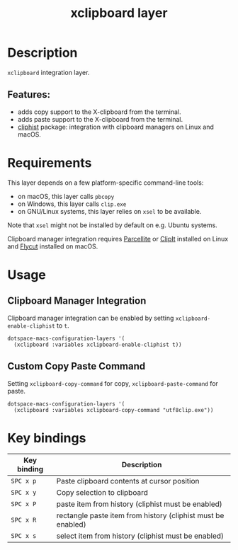 #+TITLE: xclipboard layer

#+TAGS: layer|tool

* Table of Contents                     :TOC_5_gh:noexport:
- [[#description][Description]]
  - [[#features][Features:]]
- [[#requirements][Requirements]]
- [[#usage][Usage]]
  - [[#clipboard-manager-integration][Clipboard Manager Integration]]
  - [[#custom-copy-paste-command][Custom Copy Paste Command]]
- [[#key-bindings][Key bindings]]

* Description
=xclipboard= integration layer.

** Features:
- adds copy support to the X-clipboard from the terminal.
- adds paste support to the X-clipboard from the terminal.
- [[https://github.com/redguardtoo/cliphist][cliphist]] package: integration with clipboard managers on Linux and macOS.

* Requirements
This layer depends on a few platform-specific command-line tools:
- on macOS, this layer calls =pbcopy=
- on Windows, this layer calls =clip.exe=
- on GNU/Linux systems, this layer relies on =xsel= to be available.

Note that =xsel= might not be installed by default on e.g. Ubuntu systems.

Clipboard manager integration requires [[http://parcellite.sourceforge.net/][Parcellite]] or [[https://github.com/CristianHenzel/ClipIt][ClipIt]] installed on Linux
and [[https://github.com/TermiT/Flycut][Flycut]] installed on macOS.

* Usage
** Clipboard Manager Integration
Clipboard manager integration can be enabled by setting =xclipboard-enable-cliphist= to =t=.

#+BEGIN_SRC e-macs-lisp
  dotspace-macs-configuration-layers '(
    (xclipboard :variables xclipboard-enable-cliphist t))
#+END_SRC

** Custom Copy Paste Command
Setting =xclipboard-copy-command= for copy, =xclipboard-paste-command= for paste.

#+BEGIN_SRC e-macs-lisp
  dotspace-macs-configuration-layers '(
    (xclipboard :variables xclipboard-copy-command "utf8clip.exe"))
#+END_SRC

* Key bindings

| Key binding | Description                                                  |
|-------------+--------------------------------------------------------------|
| ~SPC x p~   | Paste clipboard contents at cursor position                  |
| ~SPC x y~   | Copy selection to clipboard                                  |
| ~SPC x P~   | paste item from history (cliphist must be enabled)           |
| ~SPC x R~   | rectangle paste item from history (cliphist must be enabled) |
| ~SPC x s~   | select item from history (cliphist must be enabled)          |


